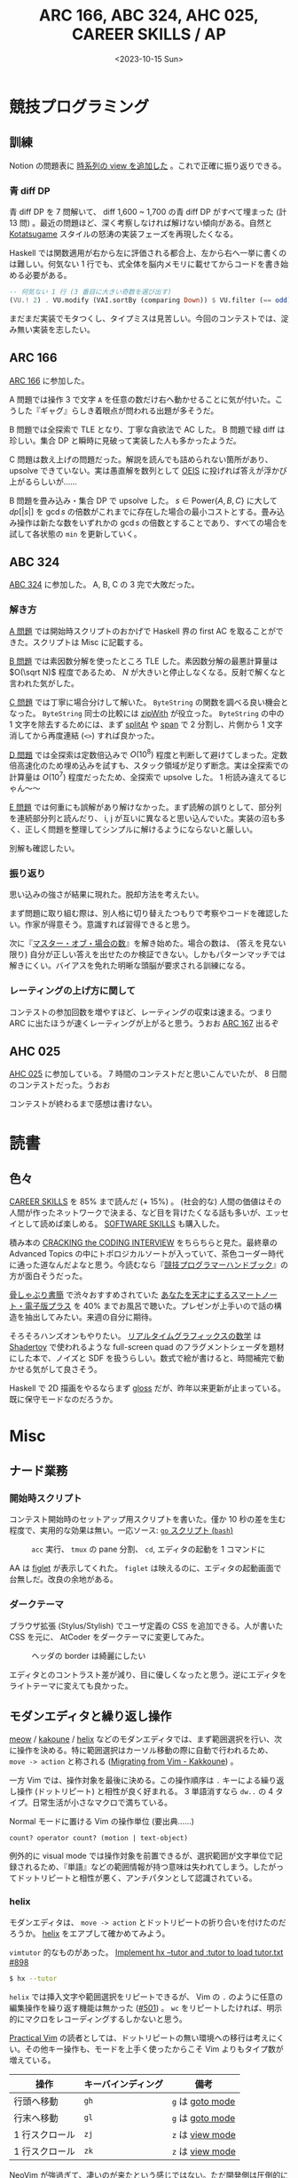 #+TITLE: ARC 166, ABC 324, AHC 025, CAREER SKILLS / AP
#+DATE: <2023-10-15 Sun>

* 競技プログラミング

** 訓練

Notion の問題表に [[https://www.notion.so/4b5218fd066141d38a11a08f6fe1b2a7?v=dc0f0b2f701d4f04a5f8a21e1c502586][時系列の view を追加した]] 。これで正確に振り返りできる。

*** 青 diff DP

青 diff DP を 7 問解いて、 diff 1,600 ~ 1,700 の青 diff DP がすべて埋まった (計 13 問) 。最近の問題ほど、深く考察しなければ解けない傾向がある。自然と [[https://www.youtube.com/channel/UCL8EOznhSyreT9O0-KFxgZQ][Kotatsugame]] スタイルの怒涛の実装フェーズを再現したくなる。

Haskell では関数適用が右から左に評価される都合上、左から右へ一挙に書くのは難しい。何気ない 1 行でも、式全体を脳内メモリに載せてからコードを書き始める必要がある。

#+BEGIN_SRC hs
-- 何気ない 1 行 (3 番目に大きい奇数を選び出す)
(VU.! 2) . VU.modify (VAI.sortBy (comparing Down)) $ VU.filter (== odd) xs
#+END_SRC

まだまだ実装でモタつくし、タイプミスは見苦しい。今回のコンテストでは、淀み無い実装を志したい。

** ARC 166

[[https://atcoder.jp/contests/arc166][ARC 166]] に参加した。

A 問題では操作 3 で文字 =A= を任意の数だけ右へ動かせることに気が付いた。こうした『ギャグ』らしき着眼点が問われる出題が多そうだ。

B 問題では全探索で TLE となり、丁寧な貪欲法で AC した。 B 問題で緑 diff は珍しい。集合 DP と瞬時に見破って実装した人も多かったようだ。

C 問題は数え上げの問題だった。解説を読んでも詰められない箇所があり、 upsolve できていない。実は愚直解を数列として [[https://oeis.org/][OEIS]] に投げれば答えが浮かび上がるらしいが……

B 問題を畳み込み・集合 DP で upsolve した。 $s \in \mathrm{Power} \{ A, B, C \}$ に大して $dp[|s|]$ を $\gcd s$ の倍数がこれまでに存在した場合の最小コストとする。畳み込み操作は新たな数をいずれかの $\gcd s$ の倍数とすることであり、すべての場合を試して各状態の =min= を更新していく。

** ABC 324

[[https://atcoder.jp/contests/abc324][ABC 324]] に参加した。 A, B, C の 3 完で大敗だった。

*** 解き方

[[https://atcoder.jp/contests/abc324/tasks/abc324_a][A 問題]] では開始時スクリプトのおかげで Haskell 界の first AC を取ることができた。スクリプトは Misc に記載する。

[[https://atcoder.jp/contests/abc324/tasks/abc324_b][B 問題]] では素因数分解を使ったところ TLE した。素因数分解の最悪計算量は $O(\sqrt N)$ 程度であるため、 $N$ が大きいと停止しなくなる。反射で解くなと言われた気がした。

[[https://atcoder.jp/contests/abc324/tasks/abc324_c][C 問題]] では丁寧に場合分けして解いた。 =ByteString= の関数を調べる良い機会となった。 =ByteString= 同士の比較には [[https://hackage.haskell.org/package/bytestring-0.11.3.1/docs/Data-ByteString-Char8.html#v:zipWith][zipWith]] が役立った。 =ByteString= の中の 1 文字を除去するためには、まず [[https://hackage.haskell.org/package/bytestring-0.11.3.1/docs/Data-ByteString-Char8.html#v:splitAt][splitAt]] や [[https://hackage.haskell.org/package/bytestring-0.11.3.1/docs/Data-ByteString-Char8.html#v:span][span]] で 2 分割し、片側から 1 文字消してから再度連結 (=<>=) すれば良かった。

[[https://atcoder.jp/contests/abc324/tasks/abc324_d][D 問題]] では全探索は定数倍込みで $O(10^8)$ 程度と判断して避けてしまった。定数倍高速化のため埋め込みを試すも、スタック領域が足りず断念。実は全探索での計算量は $O(10^7)$ 程度だったため、全探索で upsolve した。 1 桁読み違えてるじゃん〜〜

[[https://atcoder.jp/contests/abc324/tasks/abc324_e][E 問題]] では何重にも誤解があり解けなかった。まず読解の誤りとして、部分列を連続部分列と読んだり、 i, j が互いに異なると思い込んでいた。実装の沼も多く、正しく問題を整理してシンプルに解けるようにならないと厳しい。

別解も確認したい。

*** 振り返り

思い込みの強さが結果に現れた。脱却方法を考えたい。

まず問題に取り組む際は、別人格に切り替えたつもりで考察やコードを確認したい。作家が得意そう。意識すれば習得できると思う。

次に『[[https://ts-webstore.net/?pid=120607635][マスター・オブ・場合の数]]』を解き始めた。場合の数は、 (答えを見ない限り) 自分が正しい答えを出せたのか検証できない。しかもパターンマッチでは解きにくい。バイアスを免れた明晰な頭脳が要求される訓練になる。

*** レーティングの上げ方に関して

コンテストの参加回数を増やすほど、レーティングの収束は速まる。つまり ARC に出たほうが速くレーティングが上がると思う。うおお [[https://atcoder.jp/contests/arc167][ARC 167]] 出るぞ

** AHC 025

[[https://atcoder.jp/contests/ahc025][AHC 025]] に参加している。 7 時間のコンテストだと思いこんでいたが、 8 日間のコンテストだった。うおお

コンテストが終わるまで感想は書けない。

* 読書

** 色々

[[https://bookplus.nikkei.com/atcl/catalog/18/P55740/][CAREER SKILLS]] を 85% まで読んだ (+ 15%) 。 (社会的な) 人間の価値はその人間が作ったネットワークで決まる、など目を背けたくなる話も多いが、エッセイとして読めば楽しめる。 [[https://bookplus.nikkei.com/atcl/catalog/16/P51550/][SOFTWARE SKILLS]] も購入した。

積み本の [[https://www.crackingthecodinginterview.com/][CRACKING the CODING INTERVIEW]] をちらちらと見た。最終章の Advanced Topics の中にトポロジカルソートが入っていて、茶色コーダー時代に通った道なんだよなと思う。今読むなら『[[https://twitter.com/recuraki/status/1611647410249535488][競技プログラマーハンドブック]]』の方が面白そうだった。

[[https://note.com/honeshabri/][骨しゃぶり書簡]] で渋々おすすめされていた [[https://www.amazon.co.jp/%E3%81%82%E3%81%AA%E3%81%9F%E3%82%92%E5%A4%A9%E6%89%8D%E3%81%AB%E3%81%99%E3%82%8B%E3%82%B9%E3%83%9E%E3%83%BC%E3%83%88%E3%83%8E%E3%83%BC%E3%83%88%E3%83%BB%E9%9B%BB%E5%AD%90%E7%89%88%E3%83%97%E3%83%A9%E3%82%B9-%E5%B2%A1%E7%94%B0%E6%96%97%E5%8F%B8%E5%A4%AB-FREEex-ebook/dp/B00E4U62PO][あなたを天才にするスマートノート・電子版プラス]] を 40% までお風呂で聴いた。プレゼンが上手いので話の構造を抽出してみたい。来週の自分に期待。

そろそろハンズオンもやりたい。 [[https://gihyo.jp/book/2022/978-4-297-13034-3][リアルタイムグラフィックスの数学]] は [[https://www.shadertoy.com/][Shadertoy]] で使われるような full-screen quad のフラグメントシェーダを題材にした本で、ノイズと SDF を扱うらしい。数式で絵が書けると、時間補完で動かせる気がして良さそう。

Haskell で 2D 描画をやるならまず [[https://github.com/benl23x5/gloss][gloss]] だが、昨年以来更新が止まっている。既に保守モードなのだろうか。

* Misc

** ナード業務

*** 開始時スクリプト

コンテスト開始時のセットアップ用スクリプトを書いた。僅か 10 秒の差を生む程度で、実用的な効果は無い。一応ソース: [[https://github.com/toyboot4e/abc-hs/blob/e0bae9927fb1025bb9024c639977560b6ed01731/go][=go= スクリプト (=bash=)]]

#+CAPTION: =acc= 実行、 =tmux= の pane 分割、 =cd=, エディタの起動を 1 コマンドに
[[./img/2023-10-15-go.gif]]

AA は [[http://www.figlet.org/][figlet]] が表示してくれた。 =figlet= は映えるのに、エディタの起動画面で台無しだ。改良の余地がある。

*** ダークテーマ

ブラウザ拡張 (Stylus/Stylish) でユーザ定義の CSS を追加できる。人が書いた CSS を元に、 AtCoder をダークテーマに変更してみた。

#+CAPTION: ヘッダの border は綺麗にしたい
[[./img/2023-10-15-stylus-for-atcoder.png]]

エディタとのコントラスト差が減り、目に優しくなったと思う。逆にエディタをライトテーマに変えても良かった。

** モダンエディタと繰り返し操作

[[https://github.com/meow-edit/meow][meow]] / [[https://github.com/mawww/kakoune][kakoune]] / [[https://github.com/helix-editor/helix][helix]] などのモダンエディタでは、まず範囲選択を行い、次に操作を決める。特に範囲選択はカーソル移動の際に自動で行われるため、 =move -> action= と称される ([[https://github.com/mawww/kakoune/wiki/Migrating-from-Vim][Migrating from Vim - Kakkoune]]) 。

一方 Vim では、操作対象を最後に決める。この操作順序は =.= キーによる繰り返し操作 (ドットリピート) と相性が良く好まれる。 3 単語消すなら =dw..= の 4 タイプ。日常生活が小さなマクロで満ちている。

#+CAPTION: Normal モードに置ける Vim の操作単位 (要出典……)
#+BEGIN_SRC text
count? operator count? (motion | text-object)
#+END_SRC

例外的に visual mode では操作対象を前置できるが、選択範囲が文字単位で記録されるため、『単語』などの範囲情報が持つ意味は失われてしまう。したがってドットリピートと相性が悪く、アンチパタンとして認識されている。

*** helix

モダンエディタは、 =move -> action= とドットリピートの折り合いを付けたのだろうか。 [[https://github.com/helix-editor/helix][helix]] をエアプして確かめてみよう。

=vimtutor= 的なものがあった。 [[https://github.com/helix-editor/helix/pull/898][Implement hx --tutor and :tutor to load tutor.txt #898]]

#+BEGIN_SRC sh
$ hx --tutor
#+END_SRC

=helix= では挿入文字や範囲選択をリピートできるが、 Vim の =.= のように任意の編集操作を繰り返す機能は無かった ([[https://github.com/helix-editor/helix/issues/501][#501]]) 。 =wc= をリピートしたければ、明示的にマクロをレコーディングするしかないと思う。

[[https://pragprog.com/titles/dnvim2/practical-vim-second-edition/][Practical Vim]] の読者としては、ドットリピートの無い環境への移行は考えにくい。その他キー操作も、モードを上手く使ったからこそ Vim よりもタイプ数が増えている。

| 操作           | キーバインディング | 備考           |
|----------------+--------------------+----------------|
| 行頭へ移動     | =gh=                 | =g= は [[https://docs.helix-editor.com/keymap.html#goto-mode][goto mode]] |
| 行末へ移動     | =gl=                 | =g= は [[https://docs.helix-editor.com/keymap.html#goto-mode][goto mode]] |
| 1 行スクロール | =zj=                 | =z= は [[https://docs.helix-editor.com/keymap.html#view-mode][view mode]] |
| 1 行スクロール | =zk=                 | =z= は [[https://docs.helix-editor.com/keymap.html#view-mode][view mode]] |

NeoVim が強過ぎて、凄いのが来たという感じではない。ただ開発側は圧倒的に楽しいだろうから、その空気が羨ましい。

その他乗り遅れたものとしては [[https://github.com/zellij-org/zellij][zellij]] や [[https://www.nushell.sh/][Nushell]], [[https://zenn.dev/zenwerk/scraps/8099db9e44119e][Pijul]] などがある。あまり分かったようなことは言えない。

** 応用情報技術者試験 (AP)

訓練は……無だった。心の病気かも知れない。

午前試験は国語力で乗り切った。他のページに SMTP はメールのプロトコルとあるので除外、のような小細工を重ねると十分解ける。解き方が酷過ぎる。

午後試験では、そもそも出題側が国語力を問うてきた。対応する文章を抜き出せ、行間を読み取れ、問題文を正しく読め。本当にその出題で良いのだろうか。

合格できたかはかなり不安。教本・問題集は買っていたので、追々ちゃんと復習したい。

** Blender VSE (video sequence editor)

[[https://docs.blender.org/manual/en/2.80/video_editing/sequencer/strips/introduction.html][Blender VSE]] を動画編集ソフトとして、読み上げ環境を整えたい。

VSE には 32 の /channel/ があり、 channel 上には複数の [[https://docs.blender.org/manual/en/2.80/video_editing/sequencer/strips/introduction.html][/strip/]] を配置できる。音楽編集ソフトにおける track と [[https://s1manual.presonus.com/Content/Editing_Topics/Events.htm][parts]] の関係に似ている。ただし VSE における channel 番号は Z 軸に相当するため、用途だけではなく画面配置に応じて channel 分けをすることになりそうだ。

字幕データは [[https://docs.blender.org/manual/en/2.80/video_editing/sequencer/strips/text.html][Text Strips]] として表現できる。字幕データ、あるいは text strip の集まりは、 =.srt= ([[https://en.wikipedia.org/wiki/SubRip][SubRip]] subTitle) ファイルとして import/export できる。これは [[https://github.com/openai/whisper][Whisper]] のテキスト出力と似ていて、簡単に変換できる。

字幕データが動画の主体となる場合は、アドオンの [[https://github.com/tin2tin/Subtitle_Editor][tin2tin/Subtitle\under{}Editor]] を入れれば満足の行く UI になりそうだ。この人の [[https://www.youtube.com/watch?v=qche1JokH5Y][Youtube]] も参考にしたい。

後は字幕を合成音声に読み上げてもらうだけ。リアルタイム再生が理想的だが、text strips を元に audio strips を生成するのでも構わない。 =espeak= は既にアドオンがあるが、日本語音声が入っていなかった。 [[https://voicevox.hiroshiba.jp/][VOICEVOX]] の [[https://github.com/noir55/voicevox_cli_client][CLI client]] (非公式？) などを試してみたい。

